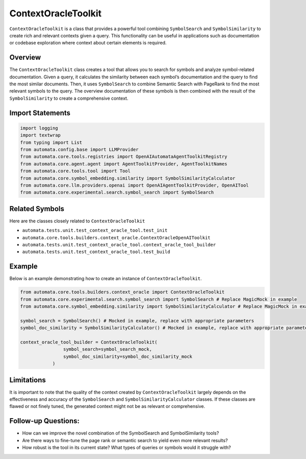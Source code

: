 ContextOracleToolkit
========================

``ContextOracleToolkit`` is a class that provides a powerful tool
combining ``SymbolSearch`` and ``SymbolSimilarity`` to create rich and
relevant contexts given a query. This functionality can be useful in
applications such as documentation or codebase exploration where context
about certain elements is required.

Overview
--------

The ``ContextOracleToolkit`` class creates a tool that allows you to
search for symbols and analyze symbol-related documentation. Given a
query, it calculates the similarity between each symbol’s documentation
and the query to find the most similar documents. Then, it uses
``SymbolSearch`` to combine Semantic Search with PageRank to find the
most relevant symbols to the query. The overview documentation of these
symbols is then combined with the result of the ``SymbolSimilarity`` to
create a comprehensive context.

Import Statements
-----------------

.. code:: python

   import logging
   import textwrap
   from typing import List
   from automata.config.base import LLMProvider
   from automata.core.tools.registries import OpenAIAutomataAgentToolkitRegistry
   from automata.core.agent.agent import AgentToolkitProvider, AgentToolkitNames
   from automata.core.tools.tool import Tool
   from automata.core.symbol_embedding.similarity import SymbolSimilarityCalculator
   from automata.core.llm.providers.openai import OpenAIAgentToolkitProvider, OpenAITool
   from automata.core.experimental.search.symbol_search import SymbolSearch

Related Symbols
---------------

Here are the classes closely related to ``ContextOracleToolkit``

-  ``automata.tests.unit.test_context_oracle_tool.test_init``
-  ``automata.core.tools.builders.context_oracle.ContextOracleOpenAIToolkit``
-  ``automata.tests.unit.test_context_oracle_tool.context_oracle_tool_builder``
-  ``automata.tests.unit.test_context_oracle_tool.test_build``

Example
-------

Below is an example demonstrating how to create an instance of
``ContextOracleToolkit``.

.. code:: python

   from automata.core.tools.builders.context_oracle import ContextOracleToolkit
   from automata.core.experimental.search.symbol_search import SymbolSearch # Replace MagicMock in example
   from automata.core.symbol_embedding.similarity import SymbolSimilarityCalculator # Replace MagicMock in example

   symbol_search = SymbolSearch() # Mocked in example, replace with appropriate parameters
   symbol_doc_similarity = SymbolSimilarityCalculator() # Mocked in example, replace with appropriate parameters

   context_oracle_tool_builder = ContextOracleToolkit(
                   symbol_search=symbol_search_mock, 
                   symbol_doc_similarity=symbol_doc_similarity_mock
               )

Limitations
-----------

It is important to note that the quality of the context created by
``ContextOracleToolkit`` largely depends on the effectiveness and
accuracy of the ``SymbolSearch`` and ``SymbolSimilarityCalculator``
classes. If these classes are flawed or not finely tuned, the generated
context might not be as relevant or comprehensive.

Follow-up Questions:
--------------------

-  How can we improve the novel combination of the SymbolSearch and
   SymbolSimilarity tools?
-  Are there ways to fine-tune the page rank or semantic search to yield
   even more relevant results?
-  How robust is the tool in its current state? What types of queries or
   symbols would it struggle with?
